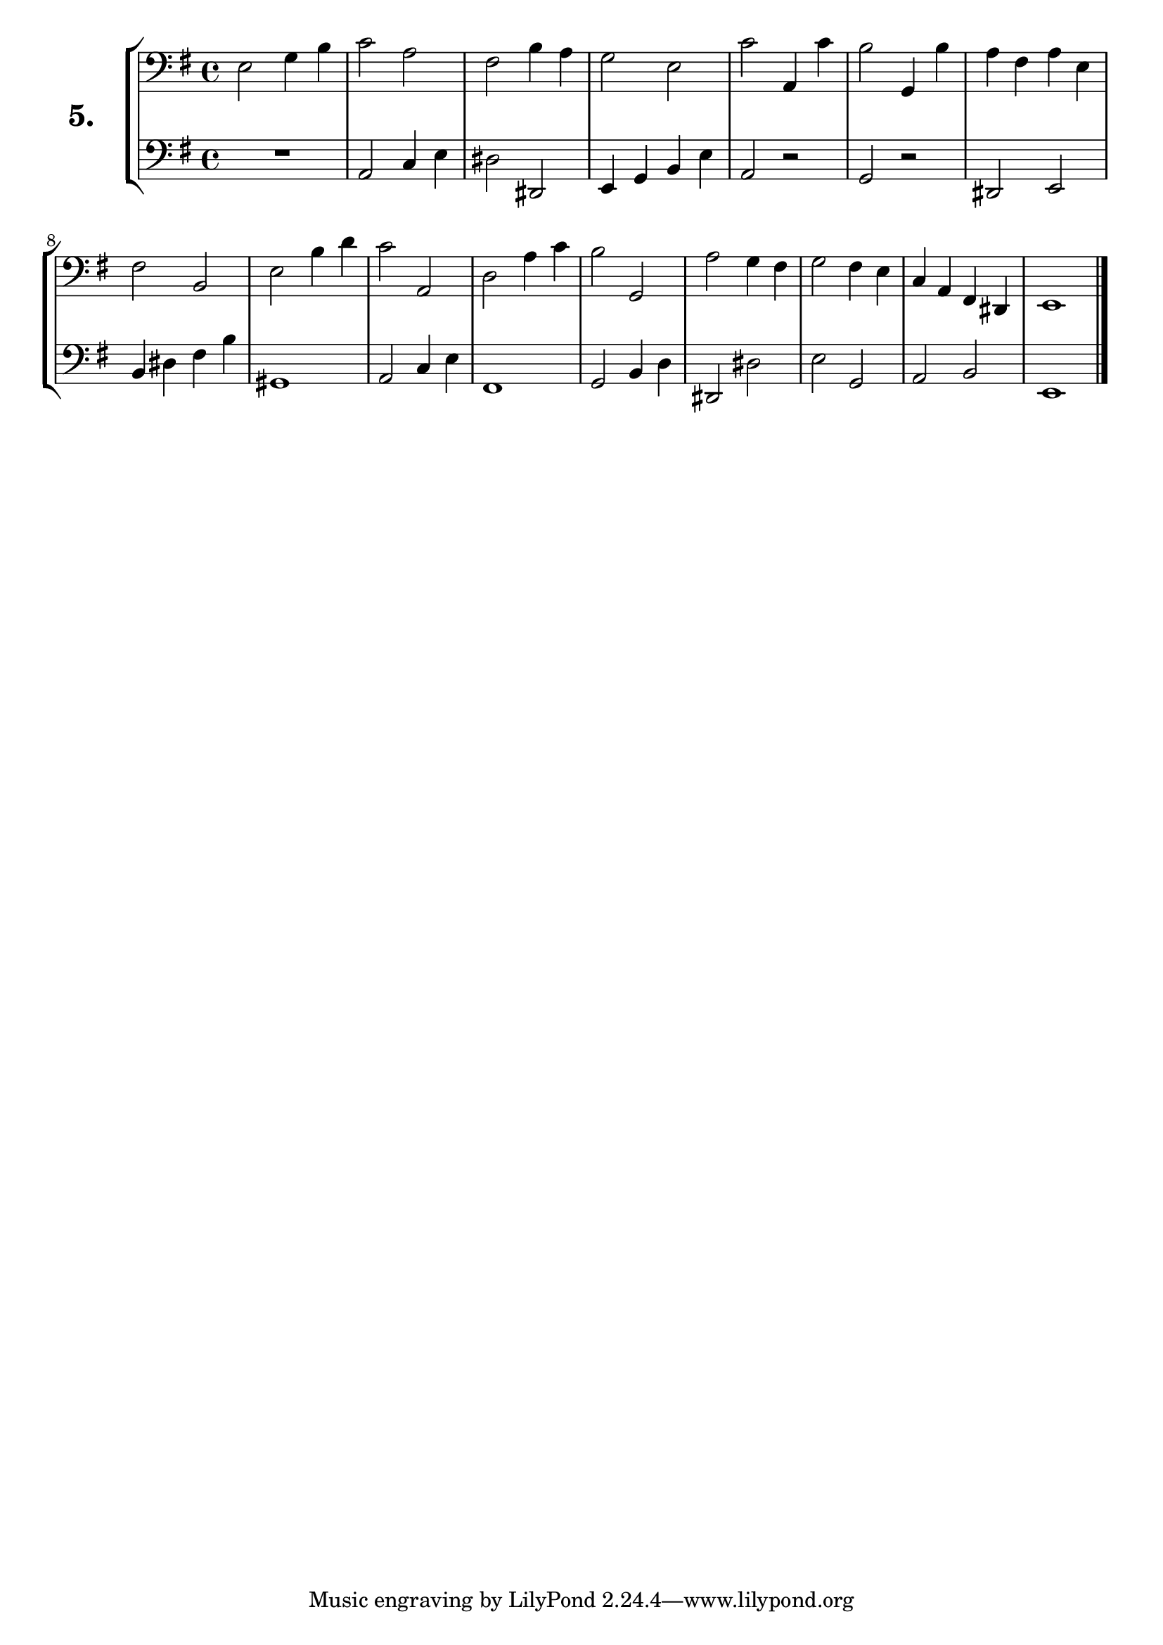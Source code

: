 \version "2.18.2"

\score {
  \new StaffGroup = "" \with {
    instrumentName = \markup { \bold \huge { \larger "5." }}}
  <<
    \new Staff = "celloI" \with { midiInstrument = #"cello" }
    \relative c {
      \clef bass
      \key e \minor
      \time 4/4

      e2 g4 b      | %01
      c2 a         | %02
      fis2 b4 a    | %03
      g2 e         | %04
      c'2 a,4 c'   | %05
      b2 g,4 b'    | %06
      a fis a e    | %07
      fis2 b,      | %08
      e2 b'4 d     | %09
      c2 a,        | %10
      d2 a'4 c     | %11
      b2 g,        | %12
      a'2 g4 fis   | %13
      g2 fis4 e    | %14
      c4 a fis dis | %15
      e1 \bar "|." | %16
    }
    \new Staff = "celloII" \with { midiInstrument = #"cello" }
    \relative c {
      \clef bass
      \key e \minor
      \time 4/4

      R1            | %01
      a2 c4 e       | %02
      dis2 dis,     | %03
      e4 g b e      | %04
      a,2 r         | %05
      g r           | %06
      dis e         | %07
      b'4 dis fis b | %08
      gis,1         | %09
      a2 c4 e       | %10
      fis,1         | %11
      g2 b4 d       | %12
      dis,2 dis'    | %13
      e g,          | %14
      a b           | %15
      e,1           | %16
      \bar  "|."
    }
  >>
  \layout {}
  \midi {}
  \header {
    composer = "Sebastian Lee"
    %opus = "Op.30"
  }
}
